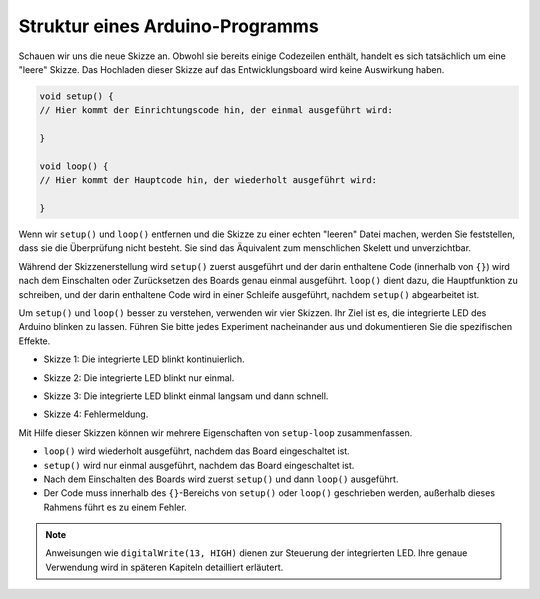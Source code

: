 Struktur eines Arduino-Programms
================================

Schauen wir uns die neue Skizze an. Obwohl sie bereits einige Codezeilen enthält, handelt es sich tatsächlich um eine "leere" Skizze.
Das Hochladen dieser Skizze auf das Entwicklungsboard wird keine Auswirkung haben.

.. code-block:: arduino

    void setup() {
    // Hier kommt der Einrichtungscode hin, der einmal ausgeführt wird:

    }

    void loop() {
    // Hier kommt der Hauptcode hin, der wiederholt ausgeführt wird:

    }

Wenn wir ``setup()`` und ``loop()`` entfernen und die Skizze zu einer echten "leeren" Datei machen, werden Sie feststellen, dass sie die Überprüfung nicht besteht.
Sie sind das Äquivalent zum menschlichen Skelett und unverzichtbar.

Während der Skizzenerstellung wird ``setup()`` zuerst ausgeführt und der darin enthaltene Code (innerhalb von ``{}``) wird nach dem Einschalten oder Zurücksetzen des Boards genau einmal ausgeführt.
``loop()`` dient dazu, die Hauptfunktion zu schreiben, und der darin enthaltene Code wird in einer Schleife ausgeführt, nachdem ``setup()`` abgearbeitet ist.

Um ``setup()`` und ``loop()`` besser zu verstehen, verwenden wir vier Skizzen. Ihr Ziel ist es, die integrierte LED des Arduino blinken zu lassen. Führen Sie bitte jedes Experiment nacheinander aus und dokumentieren Sie die spezifischen Effekte.

* Skizze 1: Die integrierte LED blinkt kontinuierlich.

.. code-block:: arduino
    :emphasize-lines: 8,9,10,11

    void setup() {
        // Einrichtungscode, der einmal ausgeführt wird:
        pinMode(13, OUTPUT);
    }

    void loop() {
        // Hauptcode, der wiederholt ausgeführt wird:
        digitalWrite(13, HIGH);
        delay(500);
        digitalWrite(13, LOW);
        delay(500);
    }

* Skizze 2: Die integrierte LED blinkt nur einmal.

.. code-block:: arduino
    :emphasize-lines: 4,5,6,7

    void setup() {
        // Einrichtungscode, der einmal ausgeführt wird:
        pinMode(13, OUTPUT);
        digitalWrite(13, HIGH);
        delay(500);
        digitalWrite(13, LOW);
        delay(500);
    }

    void loop() {
        // Hauptcode, der wiederholt ausgeführt wird:
    }

* Skizze 3: Die integrierte LED blinkt einmal langsam und dann schnell.

.. code-block:: arduino
    :emphasize-lines: 4,5,6,7,12,13,14,15

    void setup() {
        // Einrichtungscode, der einmal ausgeführt wird:
        pinMode(13, OUTPUT);
        digitalWrite(13, HIGH);
        delay(1000);
        digitalWrite(13, LOW);
        delay(1000);
    }

    void loop() {
        // Hauptcode, der wiederholt ausgeführt wird:
        digitalWrite(13, HIGH);
        delay(200);
        digitalWrite(13, LOW);
        delay(200);
    }

* Skizze 4: Fehlermeldung.

.. code-block:: arduino
    :emphasize-lines: 6,7,8,9

    void setup() {
        // Einrichtungscode, der einmal ausgeführt wird:
        pinMode(13, OUTPUT);
    }

    digitalWrite(13, HIGH);
    delay(1000);
    digitalWrite(13, LOW);
    delay(1000);

    void loop() {
        // Hauptcode, der wiederholt ausgeführt wird:
    }

Mit Hilfe dieser Skizzen können wir mehrere Eigenschaften von ``setup-loop`` zusammenfassen.

* ``loop()`` wird wiederholt ausgeführt, nachdem das Board eingeschaltet ist.
* ``setup()`` wird nur einmal ausgeführt, nachdem das Board eingeschaltet ist.
* Nach dem Einschalten des Boards wird zuerst ``setup()`` und dann ``loop()`` ausgeführt.
* Der Code muss innerhalb des ``{}``-Bereichs von ``setup()`` oder ``loop()`` geschrieben werden, außerhalb dieses Rahmens führt es zu einem Fehler.

.. note::  
    Anweisungen wie ``digitalWrite(13, HIGH)`` dienen zur Steuerung der integrierten LED. Ihre genaue Verwendung wird in späteren Kapiteln detailliert erläutert.

